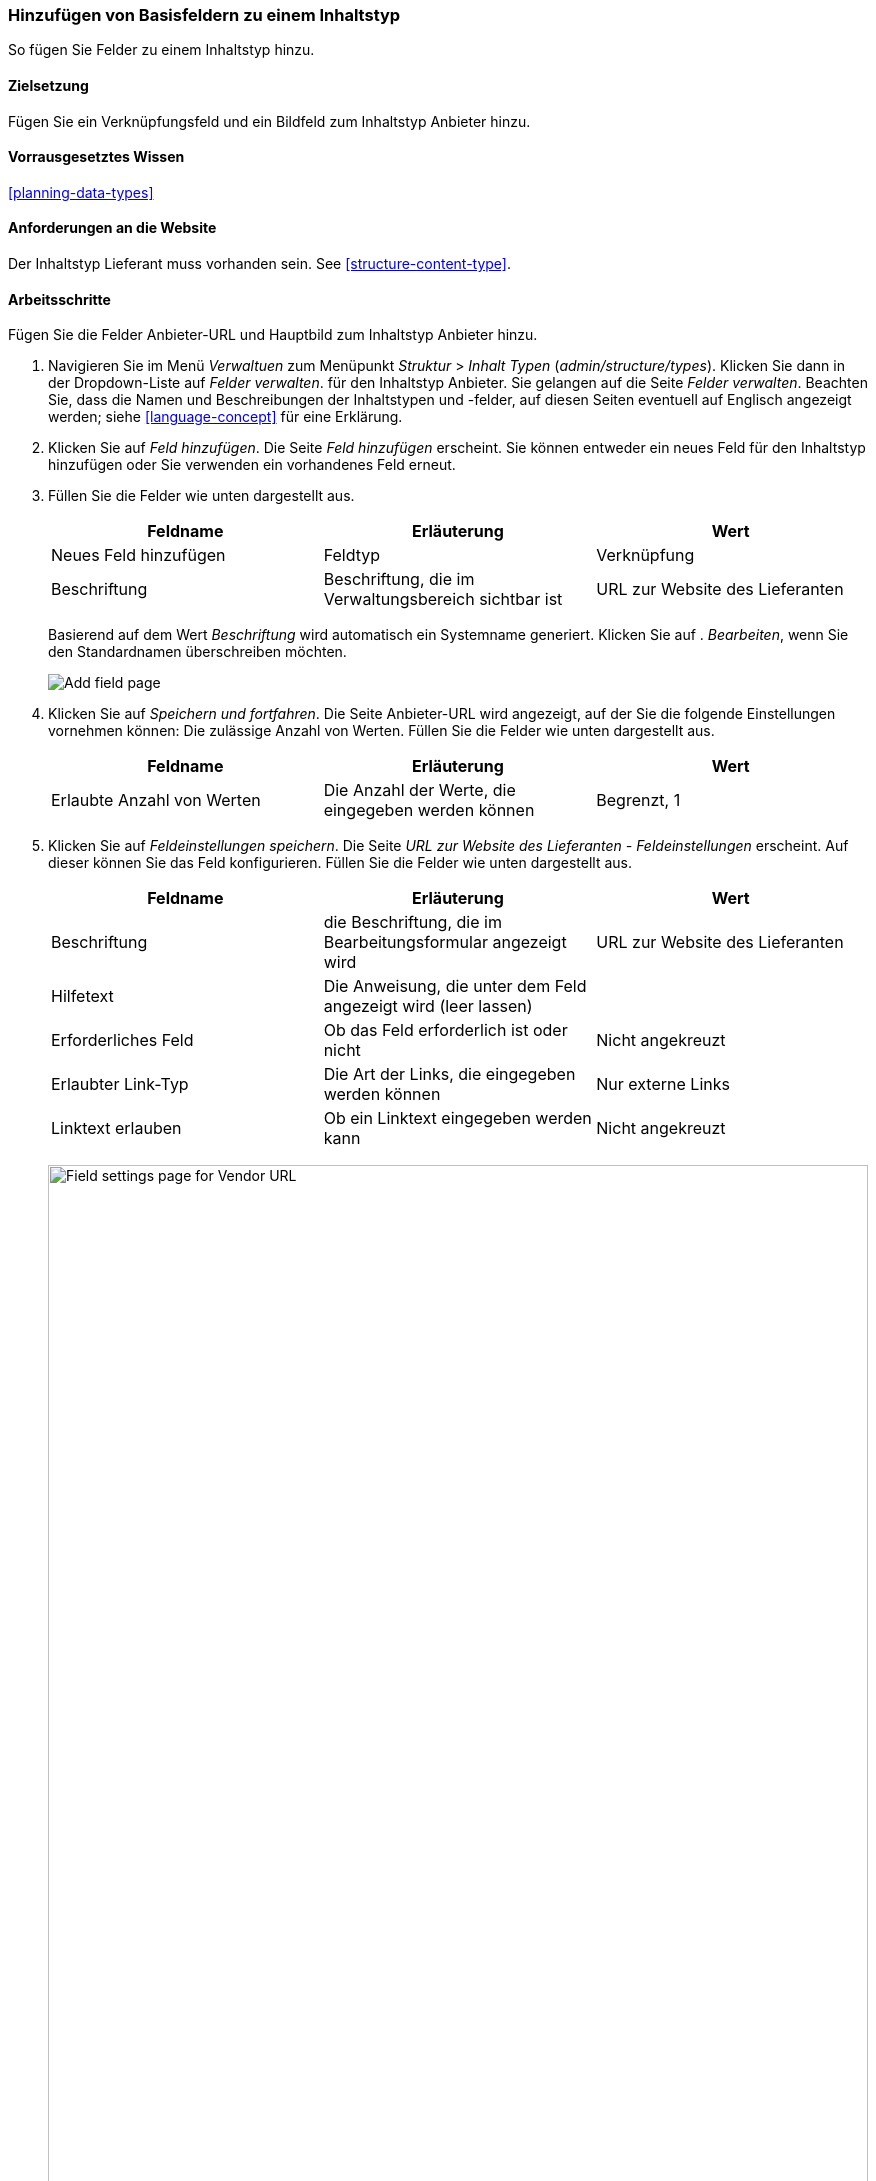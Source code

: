 [[structure-fields]]

=== Hinzufügen von Basisfeldern zu einem Inhaltstyp

[role="summary"]
So fügen Sie Felder zu einem Inhaltstyp hinzu.

(((Content type,adding field to)))
(((Field,adding to content type)))
(((Image field,adding)))
(((URL field,adding)))

==== Zielsetzung

Fügen Sie ein Verknüpfungsfeld und ein Bildfeld zum Inhaltstyp Anbieter hinzu.

==== Vorrausgesetztes Wissen
<<planning-data-types>>

==== Anforderungen an die Website

Der Inhaltstyp Lieferant muss vorhanden sein. See <<structure-content-type>>.

==== Arbeitsschritte

Fügen Sie die Felder Anbieter-URL und Hauptbild zum Inhaltstyp Anbieter hinzu.

. Navigieren Sie im Menü _Verwaltuen_ zum Menüpunkt _Struktur_ > _Inhalt
Typen_ (_admin/structure/types_). Klicken Sie dann in der Dropdown-Liste auf _Felder verwalten_.
für den Inhaltstyp Anbieter. Sie gelangen auf die Seite _Felder verwalten_. Beachten Sie, dass
die Namen und Beschreibungen der Inhaltstypen und -felder, auf diesen Seiten eventuell auf Englisch angezeigt werden; siehe
<<language-concept>> für eine Erklärung.

. Klicken Sie auf _Feld hinzufügen_. Die Seite _Feld hinzufügen_ erscheint. Sie können entweder ein neues 
Feld für den Inhaltstyp hinzufügen oder Sie verwenden ein vorhandenes Feld erneut.

. Füllen Sie die Felder wie unten dargestellt aus.
+
[width="100%",frame="topbot",options="header"]
|================================
| Feldname | Erläuterung | Wert
| Neues Feld hinzufügen | Feldtyp | Verknüpfung
| Beschriftung | Beschriftung, die im Verwaltungsbereich sichtbar ist | URL zur Website des Lieferanten
|================================
+
Basierend auf dem Wert _Beschriftung_ wird automatisch ein Systemname generiert. Klicken Sie auf .
_Bearbeiten_, wenn Sie den Standardnamen überschreiben möchten.
+
--
// Initial page for admin/structure/types/manage/vendor/fields/add-field.
image:images/structure-fields-add-field.png["Add field page"]
--

. Klicken Sie auf _Speichern und fortfahren_. Die Seite Anbieter-URL wird angezeigt, auf der Sie die folgende Einstellungen vornehmen können:
Die zulässige Anzahl von Werten. Füllen Sie die Felder wie unten dargestellt aus.
+
[width="100%",frame="topbot",options="header"]
|================================
| Feldname | Erläuterung | Wert
| Erlaubte Anzahl von Werten | Die Anzahl der Werte, die eingegeben werden können | Begrenzt, 1
|================================


. Klicken Sie auf _Feldeinstellungen speichern_. Die Seite _URL zur Website des Lieferanten - Feldeinstellungen_
erscheint. Auf dieser können Sie das Feld konfigurieren. Füllen Sie die Felder wie unten dargestellt aus.
+
[width="100%",frame="topbot",options="header"]
|================================
|Feldname | Erläuterung | Wert
| Beschriftung | die Beschriftung, die im Bearbeitungsformular angezeigt wird | URL zur Website des Lieferanten
| Hilfetext | Die Anweisung, die unter dem Feld angezeigt wird (leer lassen) | 
| Erforderliches Feld | Ob das Feld erforderlich ist oder nicht | Nicht angekreuzt
| Erlaubter Link-Typ | Die Art der Links, die eingegeben werden können | Nur externe Links
| Linktext erlauben | Ob ein Linktext eingegeben werden kann | Nicht angekreuzt
|================================
+
--
// Field settings page for adding vendor URL field.
image:images/structure-fields-vendor-url.png["Field settings page for Vendor URL",width="100%"]
--

. Klicken Sie auf _Einstellungen speichern_. Die URL zur Website des Lieferanten wurde dem Inhalt hinzugefügt.
Erstellen Sie nun das Feld Hauptbild.

. Klicken Sie auf _Feld hinzufügen_. Die Seite _Feld hinzufügen_ erscheint. Füllen Sie die Felder wie abgebildet aus
unten.
+
[width="100%",frame="topbot",options="header"]
|================================
| Feldname | Erläuterung | Wert
| Neues Feld hinzufügen | Feldtyp | Bild
| Beschriftung | Im Verwaltungsbereich sichtbare Beschriftung | Hauptbild
|================================

. Klicken Sie auf _Speichern und fortfahren_. Die Seite Hauptbild erscheint. Füllen Sie die Felder
wie unten dargestellt aus.
+
[width="100%",frame="topbot",options="header"]
|================================
| Feldname | Erläuterung | Wert
| Erlaubte Anzahl von Werten | Die Anzahl der Werte, die eingegeben werden können | Begrenzt, 1
|================================
+
Sie können hier ein Standardbild festlegen. Dieses wird verwendet, wenn beim Erstellen eines Inhalts vom Typ Liefgerant kein Bild hochgeladen wird.

. Klicken Sie auf _Feldeinstellungen speichern_. Die Seite _Einstellungen für Hauptbild - Lieferanten_
erscheint. Füllen Sie die Felder wie unten dargestellt aus.
+
[width="100%",frame="topbot",options="header"]
|================================
| Feldname | Erläuterung | Wert
| Beschriftung | Beschriftung, die im Inhalt sichtbar ist| Hauptbild
| Hilfetext | Die Anweisung, die unter dem Feld angezeigt wird (leer lassen) |
| Pflichtfeld | Ob das Feld erforderlich ist oder nicht | angekreuzt
| Erlaubte Dateierweiterungen | Die Art der Bilder, die hochgeladen werden können | png, gif, jpg, jpeg
| Dateiverzeichnis | Das Verzeichnis, in dem die Dateien gespeichert werden. Indem Sie einen Dateiverzeichniswert angeben, stellen Sie sicher, dass alle Bilder, die über das Feld Hauptbild hochgeladen werden, sich im selben Verzeichnis befinden. | Lieferant
| Mindestbildauflösung | Die Mindestauflösung des hochgeladenen Bildes | 600 x 600
| Maximale Upload-Größe | Die maximale Dateigröße des hochgeladenen Bildes | 5 MB
| Alt-Feld aktivieren | Ob ein alternativer Text eingegeben werden kann | angekreuzt
| Alt-Feld erforderlich | Ob ein alternativer Text erforderlich ist | angekreuzt
|================================
+
--
// Field settings page for adding main image field.
image:images/structure-fields-main-img.png["Field settings page for Main Image",width="100%"]
--

. Klicken Sie auf _Einstellungen speichern_. Das Hauptbild wurde dem Inhaltstyp hinzugefügt.
+
--
// Manage fields page for Vendor, showing two new fields.
image:images/structure-fields-result.png["Manage fields page",width="100%"]
--

. Fügen Sie mit ähnlichen Schritten ein Hauptbildfeld zum Inhaltstyp "Rezept" hinzu. Starten Sie
indem Sie in Schritt 1 zur Seite _Felder verwalten_ des Inhaltstyps Rezept navigieren. Dann springen Sie zu Schritt 7 und folgen Sie den verbleibenden Arbeitsschritten, aber verwenden Sie das vorhandene Hauptbildfeld wieder, 
das Sie für den Inhaltstyp Lieferant angelegt haben, anstatt ein neues neues Feld zu erstellen. In den folgenden Schritten werden einige der oben gezeigten Seiten nicht angezeigt,
da das Feld wiederverwendet wird und bereits konfiguriert ist.

. Legen Sie zwei Inhalte vom Typ Lieferant (siehe <<content-create>>) mit den Titeln „Happy Farm"
und „Sweet Honey" an. Stellen Sie sicher, dass sie Bilder und URLs enthalten.

==== Erweitern Sie Ihr Wissen

* <<structure-image-styles>>
* <<structure-content-display>>
* <<structure-form-editing>>

// ==== Verwandte Konzepte

==== Videos

// Video from Drupalize.Me.
video::https://www.youtube-nocookie.com/embed/CZpfR9WbVcQ[title="Grundlegende Felder zu einem Inhaltstyp hinzufügen (englisch)"]

==== Zusätzliche Ressourcen

https://www.drupal.org/node/774742[_Drupal.org_ Seite der Community-Dokumentation "Ein Feld zu einem Inhlatstyp hinzufpgen (englisch)"]


*Mitwirkende*

Geschrieben von https://www.drupal.org/u/sree[Sree Veturi] und
https://www.drupal.org/u/batigolix[Boris Doesborg].
